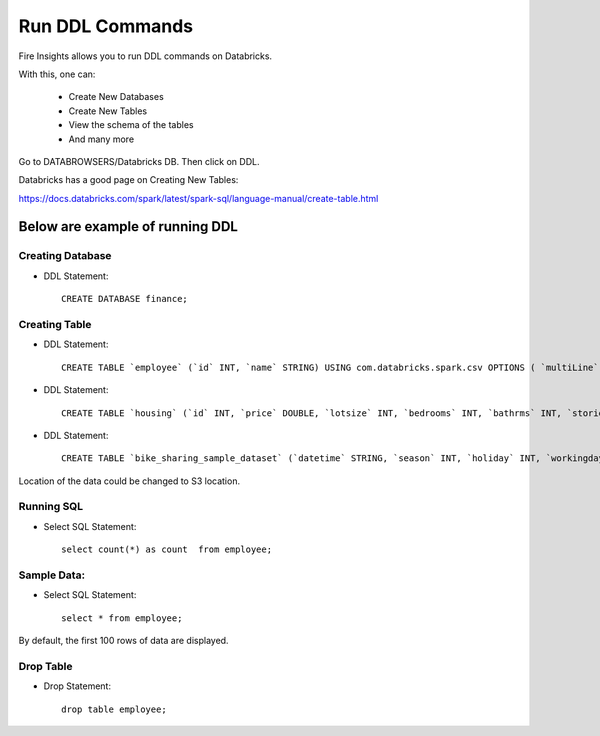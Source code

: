 Run DDL Commands
===========================

Fire Insights allows you to run DDL commands on Databricks.

With this, one can:

  - Create New Databases
  - Create New Tables
  - View the schema of the tables
  - And many more

Go to DATABROWSERS/Databricks DB. Then click on DDL.

Databricks has a good page on Creating New Tables:

https://docs.databricks.com/spark/latest/spark-sql/language-manual/create-table.html

Below are example of running DDL
--------------------------------

Creating Database
+++++++++++++++++

* DDL Statement::

    CREATE DATABASE finance; 
    
Creating Table
++++++++++++++

* DDL Statement::

    CREATE TABLE `employee` (`id` INT, `name` STRING) USING com.databricks.spark.csv OPTIONS ( `multiLine` 'false', `escape` '"', `header` 'true', `delimiter` ',', path 'dbfs:/FileStore/tables/employee.csv' ); 

* DDL Statement::

    CREATE TABLE `housing` (`id` INT, `price` DOUBLE, `lotsize` INT, `bedrooms` INT, `bathrms` INT, `stories` INT, `driveway` STRING, `recroom` STRING, `fullbase` STRING, `gashw` STRING, `airco` STRING, `garagepl` STRING, `prefarea` STRING) USING com.databricks.spark.csv OPTIONS ( `multiLine` 'false', `escape` '"', `header` 'true', `delimiter` ',', path 'dbfs:/FileStore/sample-data/data/housing.csv' )

* DDL Statement::

    CREATE TABLE `bike_sharing_sample_dataset` (`datetime` STRING, `season` INT, `holiday` INT, `workingday` INT, `weather` INT, `temp` DOUBLE, `atemp` DOUBLE, `humidity` INT, `windspeed` DOUBLE, `casual` INT, `registered` INT, `count` INT) USING com.databricks.spark.csv OPTIONS ( `multiLine` 'false', `escape` '"', `header` 'true', `delimiter` ',', path 'dbfs:/FileStore/sample-data/bike_sharing_sample_dataset.csv' )


Location of the data could be changed to S3 location.

.. figure:: ../_assets/configuration/databricks-create-table.PNG
   :alt: Databricks
   :width: 80%
   


Running SQL
+++++++++++

* Select SQL Statement::

    select count(*) as count  from employee;

.. figure:: ../_assets/configuration/sql-statement1.PNG
   :alt: Databricks
   :width: 80%
   


Sample Data:
++++++++++++

* Select SQL Statement::

    select * from employee;
    
By default, the first 100 rows of data are displayed.

.. figure:: ../_assets/configuration/sql-statement2.PNG
   :alt: Databricks
   :width: 80%
   
 
 
Drop Table
++++++++++

* Drop Statement::

    drop table employee;

.. figure:: ../_assets/configuration/sql-statement3.PNG
   :alt: Databricks
   :width: 80%

